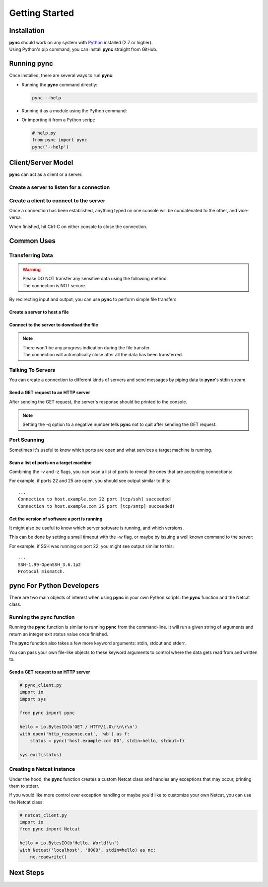===============
Getting Started
===============

Installation
============

| **pync** should work on any system with `Python <https://www.python.org/>`_ installed (2.7 or higher).
| Using Python's pip command, you can install **pync** straight from GitHub.

.. tab:: Unix
   
   .. code-block:: sh

      pip install https://github.com/brenw0rth/pync/archive/main.zip

.. tab:: Windows

   .. code-block:: sh

      py -m pip install https://github.com/brenw0rth/pync/archive/main.zip

Running pync
============

Once installed, there are several ways to run **pync**:

* Running the **pync** command directly:

  .. code-block:: sh

     pync --help

* Running it as a module using the Python command:

  .. tab:: Unix

     .. code-block:: sh
        
        python -m pync --help

  .. tab:: Windows

     .. code-block:: sh

        py -m pync --help

* Or importing it from a Python script:

  .. code-block:: python

     # help.py
     from pync import pync
     pync('--help')

Client/Server Model
===================
**pync** can act as a client or a server.

Create a server to listen for a connection
------------------------------------------

.. tab:: Unix

   .. code-block:: sh
        
      pync -l localhost 8000

.. tab:: Windows

   .. code-block:: sh

      py -m pync -l localhost 8000
      
.. tab:: Python

   .. code-block:: python
   
      # server.py
      from pync import pync
      pync('-l localhost 8000')

Create a client to connect to the server
----------------------------------------

.. tab:: Unix

   .. code-block:: sh
        
      pync localhost 8000

.. tab:: Windows

   .. code-block:: sh

      py -m pync localhost 8000
      
.. tab:: Python

   .. code-block:: python
   
      # client.py
      from pync import pync
      pync('localhost 8000')

Once a connection has been established, anything
typed on one console will be concatenated to the other,
and vice-versa.

When finished, hit Ctrl-C on either console to close
the connection.

Common Uses
===========

Transferring Data
-----------------
.. warning::
    | Please DO NOT transfer any sensitive data using the following method.
    | The connection is NOT secure.

By redirecting input and output, you can use **pync** to perform
simple file transfers.

Create a server to host a file
^^^^^^^^^^^^^^^^^^^^^^^^^^^^^^

.. tab:: Unix

   .. code-block:: sh
        
      pync -l localhost 8000 < file.in

.. tab:: Windows

   .. code-block:: sh

      py -m pync -l localhost 8000 < file.in
      
.. tab:: Python

   .. code-block:: python
   
      # server.py
      from pync import pync
     
      # pync reads and writes bytes so be sure to open
      # files in binary mode. 
      with open('file.in', 'rb') as f:
          pync('-l localhost 8000', stdin=f)
          
Connect to the server to download the file
^^^^^^^^^^^^^^^^^^^^^^^^^^^^^^^^^^^^^^^^^^

.. tab:: Unix

   .. code-block:: sh
        
      pync localhost 8000 > file.out

.. tab:: Windows

   .. code-block:: sh

      py -m pync localhost 8000 > file.out
      
.. tab:: Python

   .. code-block:: python
   
      # client.py
      from pync import pync

      # pync reads and writes bytes so be sure to open
      # files in binary mode. 
      with open('file.out', 'wb') as f:
          pync('localhost 8000', stdout=f)

.. note::
   | There won't be any progress indication during the file transfer.
   | The connection will automatically close after all the data has been transferred.

Talking To Servers
------------------
You can create a connection to different kinds of servers and
send messages by piping data to **pync**'s stdin stream.

Send a GET request to an HTTP server
^^^^^^^^^^^^^^^^^^^^^^^^^^^^^^^^^^^^

.. tab:: Unix

   .. code-block:: sh
        
      echo "GET / HTTP/1.0\r\n\r\n" | pync -q -1 host.example.com 80

.. tab:: Windows

   .. code-block:: sh

      echo "GET / HTTP/1.0\r\n\r\n" | py -m pync -q -1 host.example.com 80
      
.. tab:: Python

   .. code-block:: python
   
      # http_get.py
      import io
      from pync import pync
      
      # BytesIO turns the get request string into a file-like
      # object for the pync function.
      http_get = io.BytesIO(b'GET / HTTP/1.0\r\n\r\n')
      pync('-q -1 host.example.com 80', stdin=http_get)

After sending the GET request, the server's response should
be printed to the console.

.. note::
   Setting the -q option to a negative number tells **pync** not to quit after
   sending the GET request.

Port Scanning
-------------
Sometimes it's useful to know which ports are open and what services a
target machine is running.

Scan a list of ports on a target machine
^^^^^^^^^^^^^^^^^^^^^^^^^^^^^^^^^^^^^^^^
Combining the -v and -z flags, you can scan a list of ports to reveal
the ones that are accepting connections:

.. tab:: Unix

   .. code-block:: sh
        
      pync -vz host.example.com 20-30

.. tab:: Windows

   .. code-block:: sh

      py -m pync -vz host.example.com 20-30
      
.. tab:: Python

   .. code-block:: python
   
      # scan.py
      from pync import pync
      pync('-vz host.example.com 20-30')

For example, if ports 22 and 25 are open, you should see
output similar to this::

   ...
   Connection to host.example.com 22 port [tcp/ssh] succeeded!
   Connection to host.example.com 25 port [tcp/smtp] succeeded!

Get the version of software a port is running
^^^^^^^^^^^^^^^^^^^^^^^^^^^^^^^^^^^^^^^^^^^^^
It might also be useful to know which server software is running, and
which versions.

This can be done by setting a small timeout with the -w flag, or maybe
by issuing a well known command to the server:

.. tab:: Unix

   .. code-block:: sh
        
      echo "QUIT" | pync host.example.com 20-30

.. tab:: Windows

   .. code-block:: sh

      echo "QUIT" | py -m pync host.example.com 20-30
      
.. tab:: Python

   .. code-block:: python
   
      # banner.py
      import io
      from pync import pync

      command = io.BytesIO(b'QUIT')
      pync('host.example.com 20-30', stdin=command)

For example, if SSH was running on port 22, you might see output
similar to this::

   ...
   SSH-1.99-OpenSSH_3.6.1p2
   Protocol mismatch.

pync For Python Developers
==========================
There are two main objects of interest when using
**pync** in your own Python scripts: the **pync** function
and the Netcat class.

Running the pync function
-------------------------
Running the **pync** function is similar to running **pync** from the
command-line. It will run a given string of arguments and return an
integer exit status value once finished.

The **pync** function also takes a few more keyword arguments: stdin,
stdout and stderr.

You can pass your own file-like objects to these keyword arguments
to control where the data gets read from and written to.

Send a GET request to an HTTP server
^^^^^^^^^^^^^^^^^^^^^^^^^^^^^^^^^^^^

.. code-block:: python

   # pync_client.py
   import io
   import sys

   from pync import pync

   hello = io.BytesIO(b'GET / HTTP/1.0\r\n\r\n')
   with open('http_response.out', 'wb') as f:
       status = pync('host.example.com 80', stdin=hello, stdout=f)

   sys.exit(status)

Creating a Netcat instance
--------------------------
Under the hood, the **pync** function creates a custom Netcat class
and handles any exceptions that may occur, printing them to stderr.

If you would like more control over exception handling or maybe you'd
like to customize your own Netcat, you can use the Netcat class:

.. code-block:: python

   # netcat_client.py
   import io
   from pync import Netcat

   hello = io.BytesIO(b'Hello, World!\n')
   with Netcat('localhost', '8000', stdin=hello) as nc:
       nc.readwrite()

Next Steps
==========
